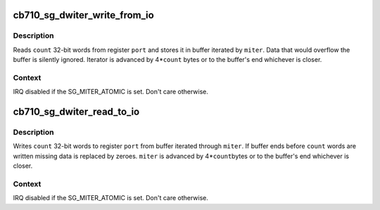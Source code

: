 .. -*- coding: utf-8; mode: rst -*-
.. src-file: include/linux/cb710.h

.. _`cb710_sg_dwiter_write_from_io`:

cb710_sg_dwiter_write_from_io
=============================

.. c:function:: void cb710_sg_dwiter_write_from_io(struct sg_mapping_iter *miter, void __iomem *port, size_t count)

    transfer data to mapped buffer from 32-bit IO port

    :param struct sg_mapping_iter \*miter:
        sg mapping iter

    :param void __iomem \*port:
        PIO port - IO or MMIO address

    :param size_t count:
        number of 32-bit words to transfer

.. _`cb710_sg_dwiter_write_from_io.description`:

Description
-----------

Reads \ ``count``\  32-bit words from register \ ``port``\  and stores it in
buffer iterated by \ ``miter``\ .  Data that would overflow the buffer
is silently ignored.  Iterator is advanced by 4\*\ ``count``\  bytes
or to the buffer's end whichever is closer.

.. _`cb710_sg_dwiter_write_from_io.context`:

Context
-------

IRQ disabled if the SG_MITER_ATOMIC is set.  Don't care otherwise.

.. _`cb710_sg_dwiter_read_to_io`:

cb710_sg_dwiter_read_to_io
==========================

.. c:function:: void cb710_sg_dwiter_read_to_io(struct sg_mapping_iter *miter, void __iomem *port, size_t count)

    transfer data to 32-bit IO port from mapped buffer

    :param struct sg_mapping_iter \*miter:
        sg mapping iter

    :param void __iomem \*port:
        PIO port - IO or MMIO address

    :param size_t count:
        number of 32-bit words to transfer

.. _`cb710_sg_dwiter_read_to_io.description`:

Description
-----------

Writes \ ``count``\  32-bit words to register \ ``port``\  from buffer iterated
through \ ``miter``\ .  If buffer ends before \ ``count``\  words are written
missing data is replaced by zeroes. \ ``miter``\  is advanced by 4\*\ ``count``\ 
bytes or to the buffer's end whichever is closer.

.. _`cb710_sg_dwiter_read_to_io.context`:

Context
-------

IRQ disabled if the SG_MITER_ATOMIC is set.  Don't care otherwise.

.. This file was automatic generated / don't edit.

